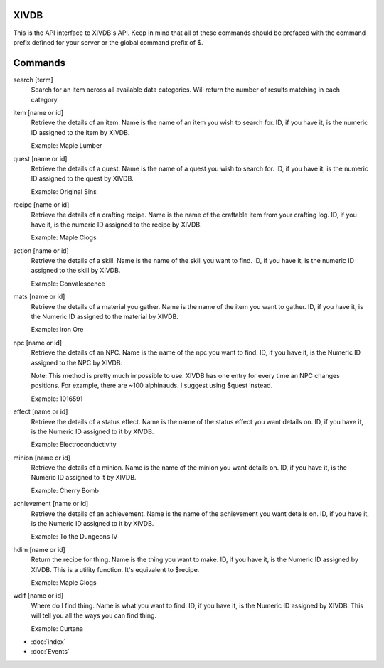 XIVDB
=====

This is the API interface to XIVDB's API. Keep in mind that all of these commands should be prefaced with the command prefix defined for your server or the global command prefix of $.

Commands
========
search [term]
    Search for an item across all available data categories. Will return the number of results matching in each category.

item [name or id]
    Retrieve the details of an item. Name is the name of an item you wish to search for. ID, if you have it, is the numeric ID assigned to the item by XIVDB.

    Example: Maple Lumber

quest [name or id]
    Retrieve the details of a quest. Name is the name of a quest you wish to search for. ID, if you have it, is the numeric ID assigned to the quest by XIVDB.

    Example: Original Sins

recipe [name or id]
    Retrieve the details of a crafting recipe. Name is the name of the craftable item from your crafting log. ID, if you have it, is the numeric ID assigned to the recipe by XIVDB.

    Example: Maple Clogs

action [name or id]
    Retrieve the details of a skill. Name is the name of the skill you want to find. ID, if you have it, is the numeric ID assigned to the skill by XIVDB.

    Example: Convalescence

mats [name or id]
    Retrieve the details of a material you gather. Name is the name of the item you want to gather. ID, if you have it, is the Numeric ID assigned to the material by XIVDB.

    Example: Iron Ore

npc [name or id]
    Retrieve the details of an NPC. Name is the name of the npc you want to find. ID, if you have it, is the Numeric ID assigned to the NPC by XIVDB.

    Note: This method is pretty much impossible to use. XIVDB has one entry for every time an NPC changes positions. For example, there are ~100 alphinauds. I suggest using $quest instead.

    Example: 1016591

effect [name or id]
    Retrieve the details of a status effect. Name is the name of the status effect you want details on. ID, if you have it, is the Numeric ID assigned to it by XIVDB.

    Example: Electroconductivity

minion [name or id]
    Retrieve the details of a minion. Name is the name of the minion you want details on. ID, if you have it, is the Numeric ID assigned to it by XIVDB.

    Example: Cherry Bomb

achievement [name or id]
    Retrieve the details of an achievement. Name is the name of the achievement you want details on. ID, if you have it, is the Numeric ID assigned to it by XIVDB.

    Example: To the Dungeons IV

hdim [name or id]
    Return the recipe for thing. Name is the thing you want to make. ID, if you have it, is the Numeric ID assigned by XIVDB. This is a utility function. It's equivalent to $recipe.

    Example: Maple Clogs

wdif [name or id]
    Where do I find thing. Name is what you want to find. ID, if you have it, is the Numeric ID assigned by XIVDB. This will tell you all the ways you can find thing.

    Example: Curtana

* :doc:`index`
* :doc:`Events`